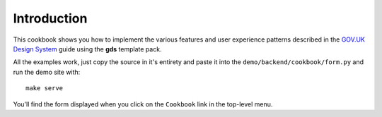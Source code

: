 .. _GOV.UK Design System: https://design-system.service.gov.uk/

############
Introduction
############
This cookbook shows you how to implement the various features and user
experience patterns described in the `GOV.UK Design System`_ guide using
the **gds** template pack.

All the examples work, just copy the source in it's entirety and paste it
into the ``demo/backend/cookbook/form.py`` and run the demo site with: ::

    make serve

You'll find the form displayed when you click on the ``Cookbook`` link in
the top-level menu.
